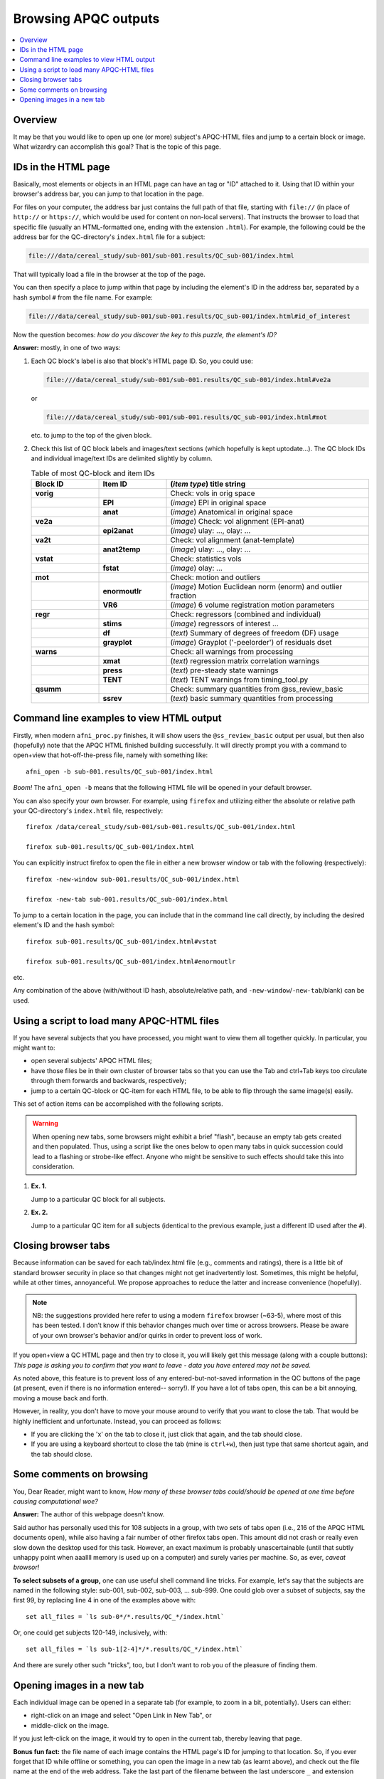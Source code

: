 .. _apqc_browsing:
 
Browsing APQC outputs
=========================================

.. contents:: :local:

.. highlight:: Tcsh

Overview
------------------------

It may be that you would like to open up one (or more) subject's
APQC-HTML files and jump to a certain block or image.  What wizardry
can accomplish this goal?  That is the topic of this page.

IDs in the HTML page
---------------------------------------

Basically, most elements or objects in an HTML page can have an tag or
"ID" attached to it.  Using that ID within your browser's address bar,
you can jump to that location in the page.

For files on your computer, the address bar just contains the full
path of that file, starting with ``file://`` (in place of ``http://``
or ``https://``, which would be used for content on non-local
servers).  That instructs the browser to load that specific file
(usually an HTML-formatted one, ending with the extension ``.html``).
For example, the following could be the address bar for the
QC-directory's ``index.html`` file for a subject:

.. code-block:: none

   file:///data/cereal_study/sub-001/sub-001.results/QC_sub-001/index.html

That will typically load a file in the browser at the top of the page.

You can then specify a place to jump within that page by including the
element's ID in the address bar, separated by a hash symbol ``#`` from
the file name.  For example:

.. code-block:: none

   file:///data/cereal_study/sub-001/sub-001.results/QC_sub-001/index.html#id_of_interest

Now the question becomes: *how do you discover the key to this puzzle,
the element's ID?*

**Answer:** mostly, in one of two ways:

#. Each QC block's label is also that block's HTML page ID.  So, you
   could use:

   .. code-block:: none

      file:///data/cereal_study/sub-001/sub-001.results/QC_sub-001/index.html#ve2a

   or

   .. code-block:: none

      file:///data/cereal_study/sub-001/sub-001.results/QC_sub-001/index.html#mot

   etc. to jump to the top of the given block.


#. Check this list of QC block labels and images/text sections (which
   hopefully is kept uptodate\.\.\.).  The QC block IDs and individual
   image/text IDs are delimited slightly by column.

   .. list-table:: Table of most QC-block and item IDs
      :header-rows: 1
      :widths: 15 15 45

      * - Block ID
        - Item ID
        - (*item type*) title string
      * - **vorig**
        -
        - Check: vols in orig space
      * - 
        - **EPI**
        - (*image*) EPI in original space
      * - 
        - **anat**
        - (*image*) Anatomical in original space
      * - **ve2a**
        -
        - (*image*) Check: vol alignment (EPI-anat)
      * - 
        - **epi2anat**
        - (*image*) ulay: \.\.\., olay: \.\.\.
      * - **va2t**
        -
        - Check: vol alignment (anat-template)
      * - 
        - **anat2temp**
        - (*image*) ulay: \.\.\., olay: \.\.\.
      * - **vstat**
        -
        - Check: statistics vols
      * - 
        - **fstat**
        - (*image*) olay: \.\.\.
      * - **mot**
        -
        - Check: motion and outliers
      * - 
        - **enormoutlr**
        - (*image*) Motion Euclidean norm (enorm) and outlier fraction
      * - 
        - **VR6**
        - (*image*) 6 volume registration motion parameters
      * - **regr**
        -
        - Check: regressors (combined and individual)
      * - 
        - **stims**
        - (*image*) regressors of interest \.\.\.
      * - 
        - **df**
        - (*text*) Summary of degrees of freedom (DF) usage
      * - 
        - **grayplot**
        - (*image*) Grayplot ('-peelorder') of residuals dset
      * - **warns**
        -
        - Check: all warnings from processing 
      * - 
        - **xmat**
        - (*text*) regression matrix correlation warnings
      * - 
        - **press**
        - (*text*) pre-steady state warnings
      * - 
        - **TENT**
        - (*text*) TENT warnings from timing_tool.py
      * - **qsumm**
        -
        - Check: summary quantities from @ss_review_basic
      * - 
        - **ssrev**
        - (*text*) basic summary quantities from processing



Command line examples to view HTML output
--------------------------------------------

Firstly, when modern ``afni_proc.py`` finishes, it will show users the
``@ss_review_basic`` output per usual, but then also (hopefully) note
that the APQC HTML finished building successfully.  It will directly
prompt you with a command to open+view that hot-off-the-press file,
namely with something like::

   afni_open -b sub-001.results/QC_sub-001/index.html

*Boom!* The ``afni_open -b`` means that the following HTML file will
be opened in your default browser.  

You can also specify your own browser.  For example, using ``firefox``
and utilizing either the absolute or relative path your QC-directory's
``index.html`` file, respectively::

  firefox /data/cereal_study/sub-001/sub-001.results/QC_sub-001/index.html

  firefox sub-001.results/QC_sub-001/index.html

You can explicitly instruct firefox to open the file in either a new
browser window or tab with the following (respectively)::

  firefox -new-window sub-001.results/QC_sub-001/index.html

  firefox -new-tab sub-001.results/QC_sub-001/index.html


To jump to a certain location in the page, you can include that in the
command line call directly, by including the desired element's ID and
the hash symbol::

  firefox sub-001.results/QC_sub-001/index.html#vstat

  firefox sub-001.results/QC_sub-001/index.html#enormoutlr

etc.

Any combination of the above (with/without ID hash, absolute/relative
path, and ``-new-window``/``-new-tab``/blank) can be used.


Using a script to load many APQC-HTML files
------------------------------------------------

If you have several subjects that you have processed, you might want
to view them all together quickly. In particular, you might want to:

* open several subjects' APQC HTML files;

* have those files be in their own cluster of browser tabs so that you
  can use the Tab and ctrl+Tab keys too circulate through them
  forwards and backwards, respectively;

* jump to a certain QC-block or QC-item for each HTML file, to be able
  to flip through the same image(s) easily.

This set of action items can be accomplished with the following
scripts.

.. warning:: When opening new tabs, some browsers might exhibit a
             brief "flash", because an empty tab gets created and then
             populated. Thus, using a script like the ones below to
             open many tabs in quick succession could lead to a
             flashing or strobe-like effect.  Anyone who might be
             sensitive to such effects should take this into
             consideration.

#. **Ex. 1.**

   Jump to a particular QC block for all subjects.

   .. code-block:: Tcsh
      :linenos:

      #!/bin/tcsh

      # Construct a list of all subjects to view
      set all_files = `\ls sub*/*.results/QC_*/index.html`

      # Loop over all the subjects in the list
      foreach ii ( `seq 1 1 $#all_files` )

          set ff = ${all_files[$ii]}
          echo "++ Opening: $ff"
          sleep 0.1      # this helps *all* windows open properly

          # Open the first HTML a new window, the rest in a new tab
          if ( $ii == 1 ) then
              firefox -new-window ${ff}\#vstat
          else 
              firefox -new-tab    ${ff}\#vstat
          endif

      end


#. **Ex. 2.**

   Jump to a particular QC item for all subjects (identical to the
   previous example, just a different ID used after the ``#``).

   .. code-block:: Tcsh
      :linenos:

      #!/bin/tcsh

      # Construct a list of all subjects to view
      set all_files = `\ls sub*/*.results/QC_*/index.html`

      # Loop over all the subjects in the list
      foreach ii ( `seq 1 1 $#all_files` )

          set ff = ${all_files[$ii]}
          echo "++ Opening: $ff"
          sleep 0.1      # this helps *all* windows open properly

          # Open the first HTML a new window, the rest in a new tab
          if ( $ii == 1 ) then
              firefox -new-window ${ff}\#enormoutlr
          else 
              firefox -new-tab    ${ff}\#enormoutlr
          endif

      end

Closing browser tabs
-----------------------------

Because information can be saved for each tab/index.html file (e.g.,
comments and ratings), there is a little bit of standard browser
security in place so that changes might not get inadvertently lost.
Sometimes, this might be helpful, while at other times, annoyanceful.
We propose approaches to reduce the latter and increase convenience
(hopefully).

.. note:: NB: the suggestions provided here refer to using a modern
          ``firefox`` browser (~63-5), where most of this has been
          tested.  I don't know if this behavior changes much over
          time or across browsers.  Please be aware of your own
          browser's behavior and/or quirks in order to prevent loss of
          work.

| If you open+view a QC HTML page and then try to close it, you will
  likely get this message (along with a couple buttons):
| *This page is asking you to confirm that you want to leave - data
  you have entered may not be saved.*

As noted above, this feature is to prevent loss of any
entered-but-not-saved information in the QC buttons of the page (at
present, even if there is no information entered-- sorry!).  If you
have a lot of tabs open, this can be a bit annoying, moving a mouse
back and forth.

However, in reality, you don't have to move your mouse around to
verify that you want to close the tab.  That would be highly
inefficient and unfortunate.  Instead, you can proceed as follows:

* If you are clicking the 'x' on the tab to close it, just click that
  again, and the tab should close.

* If you are using a keyboard shortcut to close the tab (mine is
  ``ctrl+w``), then just type that same shortcut again, and the tab
  should close.


Some comments on browsing
-----------------------------

You, Dear Reader, might want to know, *How many of these browser tabs
could/should be opened at one time before causing computational woe?*

**Answer:** The author of this webpage doesn't know.

Said author has personally used this for 108 subjects in a group, with
two sets of tabs open (i.e., 216 of the APQC HTML documents open),
while also having a fair number of other firefox tabs open. This
amount did not crash or really even slow down the desktop used for
this task. However, an exact maximum is probably unascertainable
(until that subtly unhappy point when aaallll memory is used up on a
computer) and surely varies per machine.  So, as ever, *caveat
browsor!*

**To select subsets of a group,** one can use useful shell command
line tricks.  For example, let's say that the subjects are named in
the following style: sub-001, sub-002, sub-003, ... sub-999. One could
glob over a subset of subjects, say the first 99, by replacing line 4
in one of the examples above with::

  set all_files = `ls sub-0*/*.results/QC_*/index.html`

Or, one could get subjects 120-149, inclusively, with::

  set all_files = `ls sub-1[2-4]*/*.results/QC_*/index.html`

And there are surely other such "tricks", too, but I don't want to rob
you of the pleasure of finding them.

.. _apqc_browsing_newtab: 

Opening images in a new tab
----------------------------------

Each individual image can be opened in a separate tab (for example, to
zoom in a bit, potentially).  Users can either:

* right-click on an image and select "Open Link in New Tab", or

* middle-click on the image.

If you just left-click on the image, it would try to open in the
current tab, thereby leaving that page.

**Bonus fun fact:** the file name of each image contains the HTML
page's ID for jumping to that location. So, if you ever forget that ID
while offline or something, you can open the image in a new tab (as
learnt above), and check out the file name at the end of the web
address.  Take the last part of the filename between the last
underscore ``_`` and extension ``.jpg``, and there you have it!

For example, if the image's address in the new tab is

.. code-block:: none

   file:///data/cereal_study/sub-001/sub-001.results/QC_sub-001/media/qc_05_mot_enormoutlr.jpg

we would see that the image's file name is
``qc_05_mot_enormoutlr.jpg``, and therefore its ID would be
"enormoutlr".
